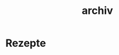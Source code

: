 :PROPERTIES:
:ID:       53F07790-1680-443A-877E-36062D78102C
:END:
# Created with Plain Org \o/ http://plainorg.com
# and lifted by unicorns https://orgmode.org
#+TITLE: archiv
* Rezepte